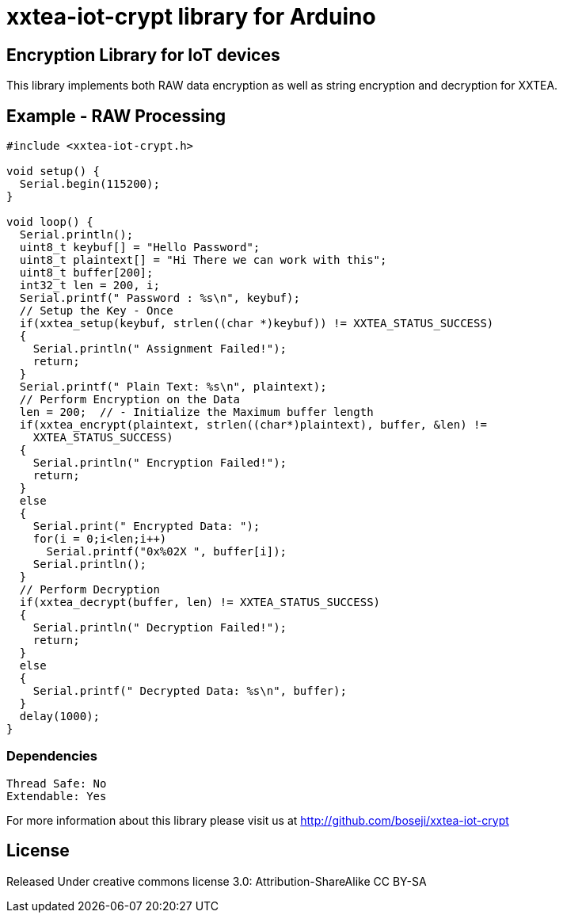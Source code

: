 = xxtea-iot-crypt library for Arduino =

== Encryption Library for IoT devices ==

This library implements both RAW data encryption as well as string encryption and decryption for XXTEA.

== Example - RAW Processing ==

```arduino
#include <xxtea-iot-crypt.h>

void setup() {
  Serial.begin(115200);
}

void loop() {
  Serial.println();
  uint8_t keybuf[] = "Hello Password";
  uint8_t plaintext[] = "Hi There we can work with this";
  uint8_t buffer[200];
  int32_t len = 200, i;
  Serial.printf(" Password : %s\n", keybuf);
  // Setup the Key - Once
  if(xxtea_setup(keybuf, strlen((char *)keybuf)) != XXTEA_STATUS_SUCCESS)
  {
    Serial.println(" Assignment Failed!");
    return;
  }
  Serial.printf(" Plain Text: %s\n", plaintext);
  // Perform Encryption on the Data
  len = 200;  // - Initialize the Maximum buffer length
  if(xxtea_encrypt(plaintext, strlen((char*)plaintext), buffer, &len) !=
    XXTEA_STATUS_SUCCESS)
  {
    Serial.println(" Encryption Failed!");
    return;
  }
  else
  {
    Serial.print(" Encrypted Data: ");
    for(i = 0;i<len;i++)
      Serial.printf("0x%02X ", buffer[i]);
    Serial.println();
  }
  // Perform Decryption
  if(xxtea_decrypt(buffer, len) != XXTEA_STATUS_SUCCESS)
  {
    Serial.println(" Decryption Failed!");
    return;
  }
  else
  {
    Serial.printf(" Decrypted Data: %s\n", buffer);
  }
  delay(1000);
}

```

=== Dependencies ===
 Thread Safe: No
 Extendable: Yes

For more information about this library please visit us at
http://github.com/boseji/xxtea-iot-crypt

== License ==

Released Under creative commons license 3.0: Attribution-ShareAlike CC BY-SA

